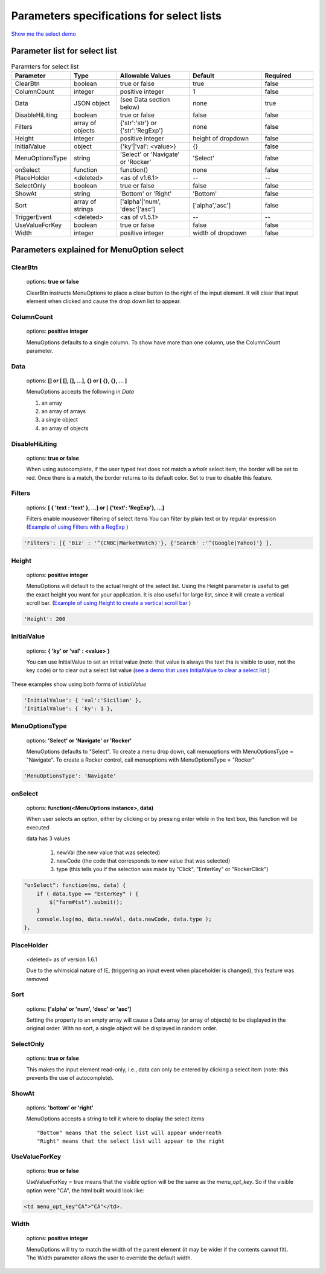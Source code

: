 Parameters specifications for select lists
==========================================

`Show me the select demo <http://www.menuoptions.org/examples/SelectWithImages.html>`_

.. image:: _static/AutoCompWithImgs.jpg
   :alt: Select example
   :target: http://www.menuoptions.org/examples/SelectWithImages.html


Parameter list for select list
-------------------------------

.. csv-table:: Paramters for select list
    :header: Parameter,Type,Allowable Values,Default,Required
    :widths: 22,22,35,35,25

    ClearBtn,boolean,"true or false",true,false
    ColumnCount,integer,"positive integer",1,false
    Data,JSON object, (see Data section below), none, true
    DisableHiLiting,boolean, "true or false", false, false
    Filters, array of objects,"{'str':'str'} or {'str':'RegExp'}", none, false
    Height,integer,positive integer, height of dropdown, false
    InitialValue,object,{'ky'|'val': <value>}, {}, false
    MenuOptionsType,string,'Select' or 'Navigate' or 'Rocker','Select',false
    onSelect, function,function(),none,false
    PlaceHolder,<deleted>,<as of v1.6.1>,--,--
    SelectOnly,boolean,"true or false",false,false
    ShowAt,string,'Bottom' or 'Right','Bottom',false
    Sort,array of strings,"['alpha'|'num', 'desc'|'asc']","['alpha','asc']",false
    TriggerEvent, <deleted>,<as of v1.5.1>,--,--
    UseValueForKey,boolean,"true or false",false,false
    Width,integer,positive integer, width of dropdown, false

Parameters explained for MenuOption select
------------------------------------------

ClearBtn
^^^^^^^^
    options: **true or false**

    ClearBtn instructs MenuOptions to place a clear button to the right
    of the input element. It will clear that input element when clicked
    and cause the drop down list to appear.

ColumnCount
^^^^^^^^^^^
   options: **positive integer**

   MenuOptions defaults to a single column. To show have more than one 
   column, use the ColumnCount parameter. 

Data
^^^^
    options: **[] or [ [], [], ...], {} or [ {}, {}, ... ]** 

    MenuOptions accepts the following in `Data`

    1. an array
    2. an array of arrays
    3. a single object
    4. an array of objects

DisableHiLiting
^^^^^^^^^^^^^^^
    options: **true or false**

    When using autocomplete, if the user typed text does not match a `whole` select item,
    the border will be set to red. Once there is a match, the border returns to 
    its default color. Set to true to disable this feature. 
    
Filters
^^^^^^^
    options: **[ { 'text : 'text' }, ...] or [ {'text': 'RegExp'}, ...]**

    Filters enable mouseover filtering of select items
    You can filter by plain text or by regular expression
    (`Example of using Filters with a RegExp <http://www.menuoptions.org/examples/MenusBottom.html>`_ )

.. code-block:: html

    'Filters': [{ 'Biz' : '^(CNBC|MarketWatch)'}, {'Search' :'^(Google|Yahoo)'} ],


Height
^^^^^^
   options: **positive integer**

   MenuOptions will default to the actual height of the select list. 
   Using the Height parameter is useful to get the exact height you
   want for your application. It is also useful for large list, since it will 
   create a vertical scroll bar. 
   (`Example of using Height to create a vertical scroll bar <http://www.menuoptions.org/examples/QuickStartSelect.html>`_ )

.. code-block:: javascript
    
    'Height': 200

InitialValue
^^^^^^^^^^^^
    options: **{ 'ky' or 'val' : <value> }**

    You can use InitialValue to set an initial value (note: that value is 
    always the text tha is visible to user, not the key code) or to clear 
    out a select list value
    (`see a demo that uses InitialValue to clear a select list <http://www.menuoptions.org/examples/MultiSelect.html>`_ ) 

These examples show using both forms of `InitialValue`

.. code-block:: javascript

    'InitialValue': { 'val':'Sicilian' },
    'InitialValue': { 'ky': 1 },


MenuOptionsType
^^^^^^^^^^^^^^^
    options: **'Select' or 'Navigate' or 'Rocker'**

    MenuOptions defaults to "Select". To create a menu drop down, call 
    menuoptions with MenuOptionsType = "Navigate". To create a Rocker control,
    call menuoptions with MenuOptionsType = "Rocker"


.. code-block:: javascript

    'MenuOptionsType': 'Navigate'

onSelect
^^^^^^^^
    options: **function(<MenuOptions instance>, data)**  

    When user selects an option, either by clicking or by pressing enter while
    in the text box, this function will be executed

    data has 3 values

     1. newVal (the new value that was selected)
     2. newCode (the code that corresponds to new value that was selected)
     3. type (this tells you if the selection was made by "Click", "EnterKey" or "RockerClick")

.. code-block:: javascript

    "onSelect": function(mo, data) { 
        if ( data.type == "EnterKey" ) {
            $("form#tst").submit();
        }
        console.log(mo, data.newVal, data.newCode, data.type ); 
    }, 

PlaceHolder
^^^^^^^^^^^
    <deleted> as of version 1.6.1

    Due to the whimsical nature of IE, (triggering an input event
    when placeholder is changed), this feature was removed

Sort
^^^^
    options: **['alpha' or 'num', 'desc' or 'asc']**

    Setting the property to an empty array will cause a Data array 
    (or array of objects) to be displayed in the original order.
    With no sort, a single object will be displayed in random order.

SelectOnly
^^^^^^^^^^
    options: **true or false**

    This makes the input element read-only, i.e., data can only be entered 
    by clicking a select item (note: this prevents the use of autocomplete).

ShowAt
^^^^^^
    options: **'bottom' or 'right'**  

    MenuOptions accepts a string to tell it where to display the select items ::

    "Bottom" means that the select list will appear underneath
    "Right" means that the select list will appear to the right

UseValueForKey
^^^^^^^^^^^^^^
    options: **true or false**

    UseValueForKey = true means that the visible option will be the same as the 
    `menu_opt_key`. So if the visible option were "CA", the html built would look
    like:

.. code-block:: html

    <td menu_opt_key"CA">"CA"</td>. 

Width
^^^^^
   options: **positive integer**

   MenuOptions will try to match the width of the parent element (it may be
   wider if the contents cannot fit). The Width parameter allows the user to 
   override the default width. 

